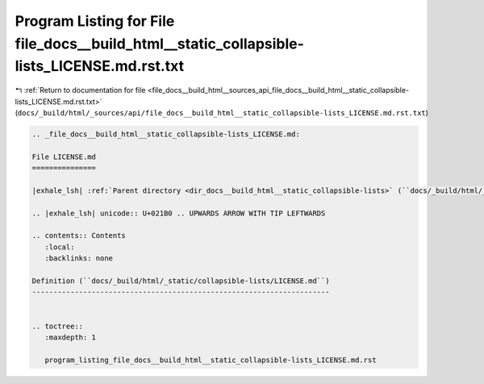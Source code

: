 
.. _program_listing_file_docs__build_html__sources_api_file_docs__build_html__static_collapsible-lists_LICENSE.md.rst.txt:

Program Listing for File file_docs__build_html__static_collapsible-lists_LICENSE.md.rst.txt
===========================================================================================

|exhale_lsh| :ref:`Return to documentation for file <file_docs__build_html__sources_api_file_docs__build_html__static_collapsible-lists_LICENSE.md.rst.txt>` (``docs/_build/html/_sources/api/file_docs__build_html__static_collapsible-lists_LICENSE.md.rst.txt``)

.. |exhale_lsh| unicode:: U+021B0 .. UPWARDS ARROW WITH TIP LEFTWARDS

.. code-block:: cpp

   
   .. _file_docs__build_html__static_collapsible-lists_LICENSE.md:
   
   File LICENSE.md
   ===============
   
   |exhale_lsh| :ref:`Parent directory <dir_docs__build_html__static_collapsible-lists>` (``docs/_build/html/_static/collapsible-lists``)
   
   .. |exhale_lsh| unicode:: U+021B0 .. UPWARDS ARROW WITH TIP LEFTWARDS
   
   .. contents:: Contents
      :local:
      :backlinks: none
   
   Definition (``docs/_build/html/_static/collapsible-lists/LICENSE.md``)
   ----------------------------------------------------------------------
   
   
   .. toctree::
      :maxdepth: 1
   
      program_listing_file_docs__build_html__static_collapsible-lists_LICENSE.md.rst
   
   
   
   
   
   
   
   
   
